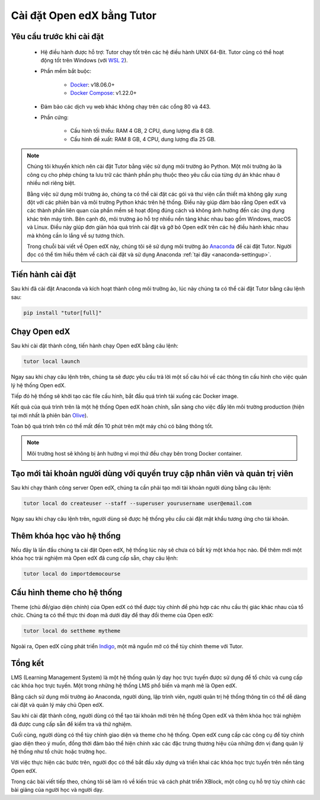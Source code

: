.. _tutor-settingup:

Cài đặt Open edX bằng Tutor
===========================

Yêu cầu trước khi cài đặt
-------------------------
 * Hệ điều hành được hỗ trợ: Tutor chạy tốt trên các hệ điều hành UNIX 64-Bit. Tutor cũng có thể hoạt động tốt trên Windows (với `WSL 2 <https://learn.microsoft.com/en-us/windows/wsl/install>`_).
 * Phần mềm bắt buộc:

       * `Docker <https://docs.docker.com/engine/install/>`_: v18.06.0+
    
       * `Docker Compose <https://docs.docker.com/compose/install/>`_: v1.22.0+

 * Đảm bảo các dịch vụ web khác không chạy trên các cổng 80 và 443.
 * Phần cứng:

       * Cấu hình tối thiểu: RAM 4 GB, 2 CPU, dung lượng đĩa 8 GB.
       * Cấu hình đề xuất: RAM 8 GB, 4 CPU, dung lượng đĩa 25 GB.

.. note::

   Chúng tôi khuyến khích nên cài đặt Tutor bằng việc sử dụng môi trường ảo Python. Một môi trường ảo là công cụ cho phép chúng ta lưu trữ các thành phần phụ thuộc theo yêu cầu của từng dự án khác nhau ở nhiều nơi riêng biệt.
   
   Bằng việc sử dụng môi trường ảo, chúng ta có thể cài đặt các gói và thư viện cần thiết mà không gây xung đột với các phiên bản và môi trường Python khác trên hệ thống. Điều này giúp đảm bảo rằng Open edX và các thành phần liên quan của phần mềm sẽ hoạt động đúng cách và không ảnh hưởng đến các ứng dụng khác trên máy tính. Bên cạnh đó, môi trường ảo hỗ trợ nhiều nền tảng khác nhau bao gồm Windows, macOS và Linux. Điều này giúp đơn giản hóa quá trình cài đặt và gỡ bỏ Open edX trên các hệ điều hành khác nhau mà không cần lo lắng về sự tương thích.
   
   Trong chuỗi bài viết về Open edX này, chúng tôi sẽ sử dụng môi trường ảo `Anaconda <https://www.anaconda.com/>`_ để cài đặt Tutor. Người đọc có thể tìm hiểu thêm về cách cài đặt và sử dụng Anaconda :ref:`tại đây <anaconda-settingup>`.

Tiến hành cài đặt
-----------------
Sau khi đã cài đặt Anaconda và kích hoạt thành công môi trường ảo, lúc này chúng ta có thể cài đặt Tutor bằng câu lệnh sau:

.. code-block:: console

    pip install "tutor[full]"

Chạy Open edX
-------------
Sau khi cài đặt thành công, tiến hành chạy Open edX bằng câu lệnh: 

.. code-block:: console

    tutor local launch

Ngay sau khi chạy câu lệnh trên, chúng ta sẽ được yêu cầu trả lời một số câu hỏi về các thông tin cấu hình cho việc quản lý hệ thống Open edX.

Tiếp đó hệ thống sẽ khởi tạo các file cấu hình, bắt đầu quá trình tải xuống các Docker image.

Kết quả của quá trình trên là một hệ thống Open edX hoàn chỉnh, sẵn sàng cho việc đẩy lên môi trường production (hiện tại mới nhất là phiên bản `Olive <https://edx.readthedocs.io/projects/edx-installing-configuring-and-running/en/latest/platform_releases/olive.html>`_).

Toàn bộ quá trình trên có thể mất đến 10 phút trên một máy chủ có băng thông tốt. 

.. note::

    Môi trường host sẽ không bị ảnh hưởng vì mọi thứ đều chạy bên trong Docker container. 

Tạo mới tài khoản người dùng với quyền truy cập nhân viên và quản trị viên
--------------------------------------------------------------------------
Sau khi chạy thành công server Open edX, chúng ta cần phải tạo mới tài khoản người dùng bằng câu lệnh:

.. code-block:: console

    tutor local do createuser --staff --superuser yourusername user@email.com

Ngay sau khi chạy câu lệnh trên, người dùng sẽ được hệ thống yêu cầu cài đặt mật khẩu tương ứng cho tài khoản.

Thêm khóa học vào hệ thống 
--------------------------------------
Nếu đây là lần đầu chúng ta cài đặt Open edX, hệ thống lúc này sẽ chưa có bất kỳ một khóa học nào. Để thêm mới một khóa học trải nghiệm mà Open edX đã cung cấp sẵn, chạy câu lệnh:

.. code-block:: console

    tutor local do importdemocourse

Cấu hình theme cho hệ thống
---------------------------
Theme (chủ đề/giao diện chính) của Open edX có thể được tùy chỉnh để phù hợp các nhu cầu thị giác khác nhau của tổ chức. Chúng ta có thể thực thi đoạn mã dưới đây để thay đổi theme của Open edX:

.. code-block:: console

    tutor local do settheme mytheme

Ngoài ra, Open edX cũng phát triển `Indigo <https://github.com/overhangio/tutor-indigo>`_, một mã nguồn mở có thể tùy chỉnh theme với Tutor.

Tổng kết
--------
LMS (Learning Management System) là một hệ thống quản lý dạy học trực tuyến được sử dụng để tổ chức và cung cấp các khóa học trực tuyến. Một trong những hệ thống LMS phổ biến và mạnh mẽ là Open edX.

Bằng cách sử dụng môi trường ảo Anaconda, người dùng, lập trình viên, người quản trị hệ thống thông tin có thể dễ dàng cài đặt và quản lý máy chủ Open edX.

Sau khi cài đặt thành công, người dùng có thể tạo tài khoản mới trên hệ thống Open edX và thêm khóa học trải nghiệm đã được cung cấp sẵn để kiểm tra và thử nghiệm.

Cuối cùng, người dùng có thể tùy chỉnh giao diện và theme cho hệ thống. Open edX cung cấp các công cụ để tùy chỉnh giao diện theo ý muốn, đồng thời đảm bảo thể hiện chính xác các đặc trưng thương hiệu của những đơn vị đang quản lý hệ thống như tổ chức hoặc trường học.

Với việc thực hiện các bước trên, người đọc có thể bắt đầu xây dựng và triển khai các khóa học trực tuyến trên nền tảng Open edX.

Trong các bài viết tiếp theo, chúng tôi sẽ làm rõ về kiến trúc và cách phát triển XBlock, một công cụ hỗ trợ tùy chỉnh các bài giảng của người học và người dạy. 

